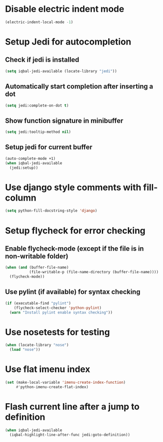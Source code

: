 * Disable electric indent mode
  #+BEGIN_SRC emacs-lisp
    (electric-indent-local-mode -1)
  #+END_SRC


* Setup Jedi for autocompletion
** Check if jedi is installed
   #+BEGIN_SRC emacs-lisp
     (setq iqbal-jedi-available (locate-library "jedi"))
   #+END_SRC

** Automatically start completion after inserting a dot
  #+BEGIN_SRC emacs-lisp
    (setq jedi:complete-on-dot t)
  #+END_SRC

** Show function signature in minibuffer
   #+BEGIN_SRC emacs-lisp
     (setq jedi:tooltip-method nil)
   #+END_SRC

** Setup jedi for current buffer
   #+BEGIN_SRC emacs-lisp
     (auto-complete-mode +1)
     (when iqbal-jedi-available
       (jedi:setup))
   #+END_SRC


* Use django style comments with fill-column
  #+BEGIN_SRC emacs-lisp
    (setq python-fill-docstring-style 'django)
  #+END_SRC


* Setup flycheck for error checking
** Enable flycheck-mode (except if the file is in non-writable folder)
  #+BEGIN_SRC emacs-lisp
    (when (and (buffer-file-name)
               (file-writable-p (file-name-directory (buffer-file-name))))
      (flycheck-mode))
  #+END_SRC

** Use pylint (if available) for syntax checking
   #+BEGIN_SRC emacs-lisp
     (if (executable-find "pylint")
         (flycheck-select-checker 'python-pylint)
       (warn "Install pylint enable syntax checking"))
   #+END_SRC


* Use nosetests for testing
  #+BEGIN_SRC emacs-lisp
    (when (locate-library "nose")
      (load "nose"))
  #+END_SRC


* Use flat imenu index
  #+BEGIN_SRC emacs-lisp
    (set (make-local-variable 'imenu-create-index-function)
         #'python-imenu-create-flat-index)
  #+END_SRC


* Flash current line after a jump to definition
  #+BEGIN_SRC emacs-lisp
    (when iqbal-jedi-available
      (iqbal-highlight-line-after-func jedi:goto-definition))
  #+END_SRC
